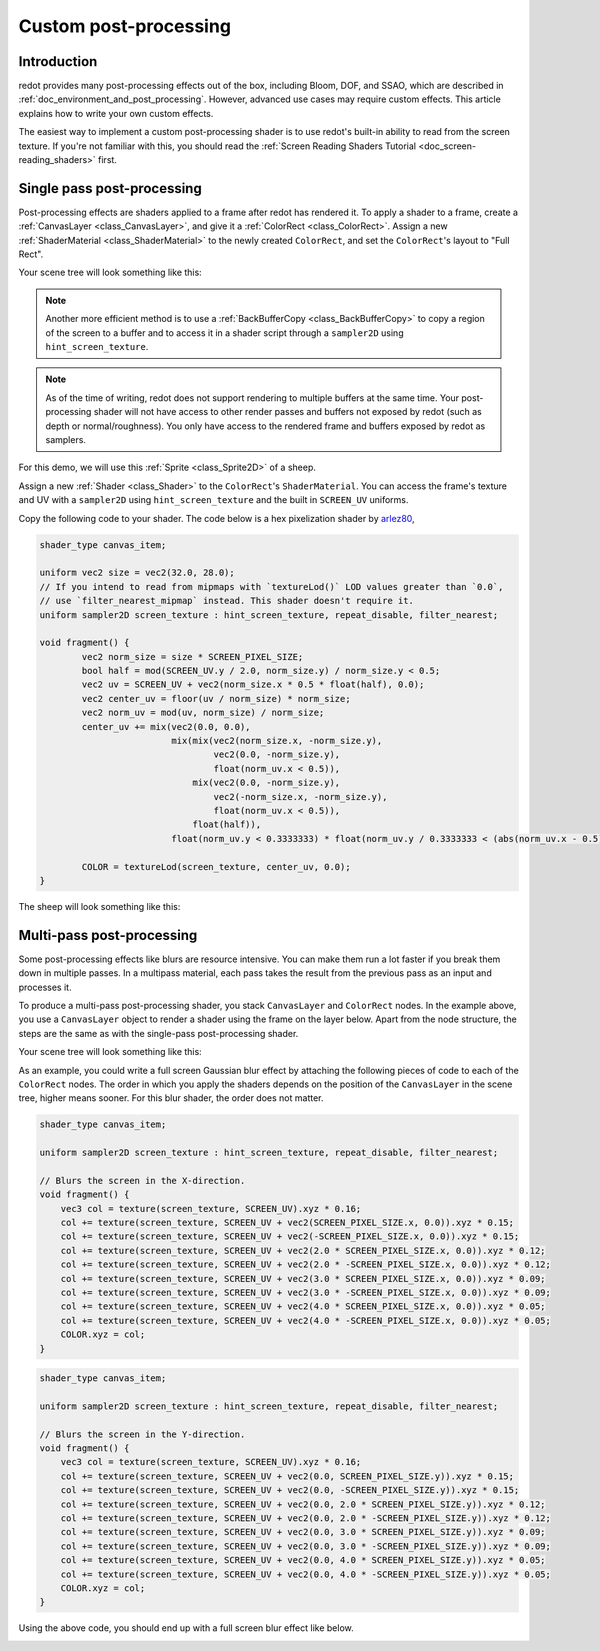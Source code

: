 .. _doc_custom_postprocessing:

Custom post-processing
======================

Introduction
------------

redot provides many post-processing effects out of the box, including Bloom,
DOF, and SSAO, which are described in :ref:`doc_environment_and_post_processing`.
However, advanced use cases may require custom effects. This article explains how
to write your own custom effects.

The easiest way to implement a custom post-processing shader is to use redot's
built-in ability to read from the screen texture. If you're not familiar with
this, you should read the
:ref:`Screen Reading Shaders Tutorial <doc_screen-reading_shaders>` first.

Single pass post-processing
---------------------------

Post-processing effects are shaders applied to a frame after redot has rendered
it. To apply a shader to a frame, create a :ref:`CanvasLayer
<class_CanvasLayer>`, and give it a :ref:`ColorRect <class_ColorRect>`. Assign a
new :ref:`ShaderMaterial <class_ShaderMaterial>` to the newly created
``ColorRect``, and set the ``ColorRect``'s layout to "Full Rect".

Your scene tree will look something like this:

.. image:: img/post_tree1.png

.. note::

   Another more efficient method is to use a :ref:`BackBufferCopy
   <class_BackBufferCopy>` to copy a region of the screen to a buffer and to
   access it in a shader script through a ``sampler2D`` using
   ``hint_screen_texture``.

.. note::

    As of the time of writing, redot does not support rendering to multiple
    buffers at the same time. Your post-processing shader will not have access
    to other render passes and buffers not exposed by redot (such as depth or
    normal/roughness). You only have access to the rendered frame and buffers
    exposed by redot as samplers.

For this demo, we will use this :ref:`Sprite <class_Sprite2D>` of a sheep.

.. image:: img/post_example1.png

Assign a new :ref:`Shader <class_Shader>` to the ``ColorRect``'s
``ShaderMaterial``. You can access the frame's texture and UV with a
``sampler2D`` using ``hint_screen_texture`` and the built in ``SCREEN_UV``
uniforms.

Copy the following code to your shader. The code below is a hex pixelization
shader by `arlez80 <https://bitbucket.org/arlez80/hex-mosaic/src/master/>`_,

.. code-block:: glsl

    shader_type canvas_item;

    uniform vec2 size = vec2(32.0, 28.0);
    // If you intend to read from mipmaps with `textureLod()` LOD values greater than `0.0`,
    // use `filter_nearest_mipmap` instead. This shader doesn't require it.
    uniform sampler2D screen_texture : hint_screen_texture, repeat_disable, filter_nearest;

    void fragment() {
            vec2 norm_size = size * SCREEN_PIXEL_SIZE;
            bool half = mod(SCREEN_UV.y / 2.0, norm_size.y) / norm_size.y < 0.5;
            vec2 uv = SCREEN_UV + vec2(norm_size.x * 0.5 * float(half), 0.0);
            vec2 center_uv = floor(uv / norm_size) * norm_size;
            vec2 norm_uv = mod(uv, norm_size) / norm_size;
            center_uv += mix(vec2(0.0, 0.0),
                             mix(mix(vec2(norm_size.x, -norm_size.y),
                                     vec2(0.0, -norm_size.y),
                                     float(norm_uv.x < 0.5)),
                                 mix(vec2(0.0, -norm_size.y),
                                     vec2(-norm_size.x, -norm_size.y),
                                     float(norm_uv.x < 0.5)),
                                 float(half)),
                             float(norm_uv.y < 0.3333333) * float(norm_uv.y / 0.3333333 < (abs(norm_uv.x - 0.5) * 2.0)));

            COLOR = textureLod(screen_texture, center_uv, 0.0);
    }

The sheep will look something like this:

.. image:: img/post_example2.png

Multi-pass post-processing
--------------------------

Some post-processing effects like blurs are resource intensive. You can make
them run a lot faster if you break them down in multiple passes. In a multipass
material, each pass takes the result from the previous pass as an input and
processes it.

To produce a multi-pass post-processing shader, you stack ``CanvasLayer`` and
``ColorRect`` nodes. In the example above, you use a ``CanvasLayer`` object to
render a shader using the frame on the layer below. Apart from the node
structure, the steps are the same as with the single-pass post-processing
shader.

Your scene tree will look something like this:

.. image:: img/post_tree2.png

As an example, you could write a full screen Gaussian blur effect by attaching
the following pieces of code to each of the ``ColorRect`` nodes. The order in
which you apply the shaders depends on the position of the ``CanvasLayer`` in
the scene tree, higher means sooner. For this blur shader, the order does not
matter.

.. code-block:: glsl

    shader_type canvas_item;

    uniform sampler2D screen_texture : hint_screen_texture, repeat_disable, filter_nearest;

    // Blurs the screen in the X-direction.
    void fragment() {
        vec3 col = texture(screen_texture, SCREEN_UV).xyz * 0.16;
        col += texture(screen_texture, SCREEN_UV + vec2(SCREEN_PIXEL_SIZE.x, 0.0)).xyz * 0.15;
        col += texture(screen_texture, SCREEN_UV + vec2(-SCREEN_PIXEL_SIZE.x, 0.0)).xyz * 0.15;
        col += texture(screen_texture, SCREEN_UV + vec2(2.0 * SCREEN_PIXEL_SIZE.x, 0.0)).xyz * 0.12;
        col += texture(screen_texture, SCREEN_UV + vec2(2.0 * -SCREEN_PIXEL_SIZE.x, 0.0)).xyz * 0.12;
        col += texture(screen_texture, SCREEN_UV + vec2(3.0 * SCREEN_PIXEL_SIZE.x, 0.0)).xyz * 0.09;
        col += texture(screen_texture, SCREEN_UV + vec2(3.0 * -SCREEN_PIXEL_SIZE.x, 0.0)).xyz * 0.09;
        col += texture(screen_texture, SCREEN_UV + vec2(4.0 * SCREEN_PIXEL_SIZE.x, 0.0)).xyz * 0.05;
        col += texture(screen_texture, SCREEN_UV + vec2(4.0 * -SCREEN_PIXEL_SIZE.x, 0.0)).xyz * 0.05;
        COLOR.xyz = col;
    }

.. code-block:: glsl

    shader_type canvas_item;

    uniform sampler2D screen_texture : hint_screen_texture, repeat_disable, filter_nearest;

    // Blurs the screen in the Y-direction.
    void fragment() {
        vec3 col = texture(screen_texture, SCREEN_UV).xyz * 0.16;
        col += texture(screen_texture, SCREEN_UV + vec2(0.0, SCREEN_PIXEL_SIZE.y)).xyz * 0.15;
        col += texture(screen_texture, SCREEN_UV + vec2(0.0, -SCREEN_PIXEL_SIZE.y)).xyz * 0.15;
        col += texture(screen_texture, SCREEN_UV + vec2(0.0, 2.0 * SCREEN_PIXEL_SIZE.y)).xyz * 0.12;
        col += texture(screen_texture, SCREEN_UV + vec2(0.0, 2.0 * -SCREEN_PIXEL_SIZE.y)).xyz * 0.12;
        col += texture(screen_texture, SCREEN_UV + vec2(0.0, 3.0 * SCREEN_PIXEL_SIZE.y)).xyz * 0.09;
        col += texture(screen_texture, SCREEN_UV + vec2(0.0, 3.0 * -SCREEN_PIXEL_SIZE.y)).xyz * 0.09;
        col += texture(screen_texture, SCREEN_UV + vec2(0.0, 4.0 * SCREEN_PIXEL_SIZE.y)).xyz * 0.05;
        col += texture(screen_texture, SCREEN_UV + vec2(0.0, 4.0 * -SCREEN_PIXEL_SIZE.y)).xyz * 0.05;
        COLOR.xyz = col;
    }

Using the above code, you should end up with a full screen blur effect like
below.

.. image:: img/post_example3.png
